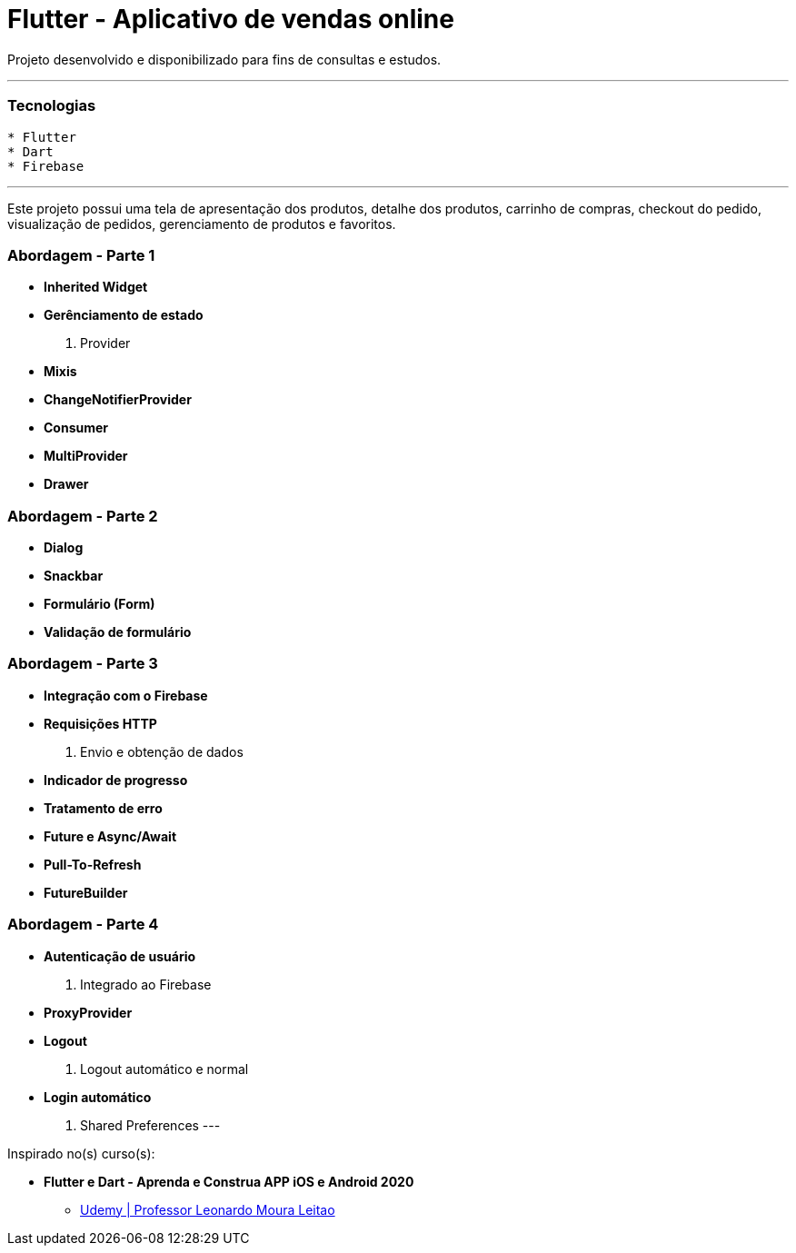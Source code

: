 = Flutter - Aplicativo de vendas online

Projeto desenvolvido e disponibilizado para fins de consultas e estudos.

---

=== Tecnologias
----
* Flutter
* Dart
* Firebase
----

---

Este projeto possui uma tela de apresentação dos produtos, detalhe dos produtos, carrinho de compras, checkout do pedido, visualização de pedidos, gerenciamento de produtos e favoritos.

=== Abordagem - Parte 1
* *Inherited Widget*
* *Gerênciamento de estado*
    . Provider
* *Mixis*
* *ChangeNotifierProvider*
* *Consumer*
* *MultiProvider*
* *Drawer*

=== Abordagem - Parte 2
* *Dialog*
* *Snackbar*
* *Formulário (Form)*
* *Validação de formulário*

=== Abordagem - Parte 3
* *Integração com o Firebase*
* *Requisições HTTP*
    . Envio e obtenção de dados
* *Indicador de progresso*
* *Tratamento de erro*
* *Future e Async/Await*
* *Pull-To-Refresh*
* *FutureBuilder*

=== Abordagem - Parte 4
* *Autenticação de usuário*
    . Integrado ao Firebase
* *ProxyProvider*
* *Logout*
    . Logout automático e normal
* *Login automático*
    . Shared Preferences
---

Inspirado no(s) curso(s):

* *Flutter e Dart - Aprenda e Construa APP iOS e Android 2020*
- https://www.udemy.com/course/curso-flutter/[Udemy | Professor Leonardo Moura Leitao]

